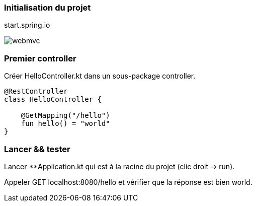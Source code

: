 === Initialisation du projet

start.spring.io

image:webmvc.png[]

=== Premier controller

Créer HelloController.kt dans un sous-package controller.

[source,kotlin]
----
@RestController
class HelloController {

    @GetMapping("/hello")
    fun hello() = "world"
}
----

=== Lancer && tester

Lancer **Application.kt qui est à la racine du projet (clic droit -> run).

Appeler GET localhost:8080/hello et vérifier que la réponse est bien world.
